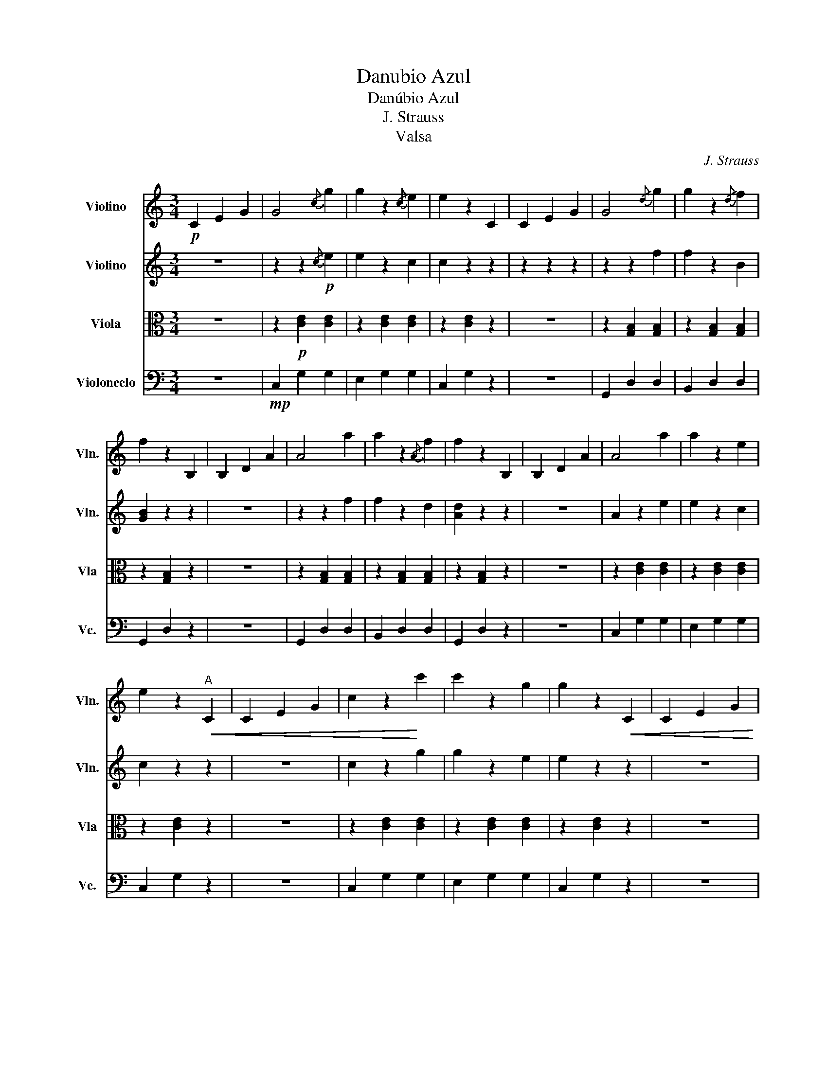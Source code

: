 X:1
T:Danubio Azul
T:Danúbio Azul
T:J. Strauss
T:Valsa
C:J. Strauss
Z:Arr.:Leilson Rodrigues Batista
%%score 1 2 3 4
L:1/8
M:3/4
K:C
V:1 treble nm="Violino" snm="Vln."
V:2 treble nm="Violino" snm="Vln."
V:3 alto nm="Viola" snm="Vla"
V:4 bass nm="Violoncelo" snm="Vc."
V:1
!p! C2 E2 G2 | G4{/c} g2 | g2 z2{/c} e2 | e2 z2 C2 | C2 E2 G2 | G4{/d} g2 | g2 z2{/d} f2 | %7
 f2 z2 B,2 | B,2 D2 A2 | A4 a2 | a2 z2{/A} f2 | f2 z2 B,2 | B,2 D2 A2 | A4 a2 | a2 z2 e2 | %15
 e2 z2"^A"!<(! C2 | C2 E2 G2 | c2 z2!<)! c'2 | c'2 z2 g2 | g2 z2!<(! C2 | C2 E2 G2 | %21
 c2!<)! z2 c'2 | c'2 z2 a2 | a2 z2!mf! d2 | d2 f2 a2 | a6- | a2 ^f2 g2 | (e'6 | e'2) c'2 e2 | %29
 e4 d2 | a4 g2 | c6- | c z!p!"^2ª" c'2 b2 ||"^B" b2 a2 a2 | z2 a2 ^g2 | ^g2 a2 a2 | z2 d2 d2 | %37
 e4 d2 | z2 d2 d2 | a4 g2 | z2!mf! c'2 b2 | b2 a2 a2 | z2 a2 b2 | d'2 c'2 c'2 | z2 ^f2 a2 | a4 g2 | %46
 ^f2- fe cA | ee e2 d2 | G2 z2!p!"^Só Piano" g2 ||"^C" f2 z2 g2 | f2 z2 g2 | e'6 | z2 d'2 g2 | %53
 e2 z2 g2 | e2 z2 g2 | d'6 | z2!f! c'2 g2 | f2 z2 g2 | f2 z2 g2 | e'6 | z2 d'2 g2 | c2 d2 e2 | %62
 g4 f2 | ee e2 d2 | c2 z4 ||!p!"^D" C2 E2 G2 | G4{/c} g2 | g2 z2{/c} e2 | e2 z2 C2 | C2 E2 G2 | %70
 G4{/d} g2 | g2 z2{/d} f2 | f2 z2 B,2 | B,2 D2 A2 | A4 a2 | a2 z2{/A} f2 | f2 z2 B,2 | B,2 D2 A2 | %78
 A4 a2 | a2 z2 e2 | e2 z2"^E"!<(! C2 | C2 E2 G2 | c4!<)! c'2 | c'2 z2 g2 | g2 z2!<(! C2 | %85
 C2 E2 G2 | c2!<)! z2 c'2 | c'2 z2 a2 | a2 z2!mf! d2 | d2 f2 a2 | a6- | a2 ^f2 g2 | (e'6 | %93
 e'2) c'2 e2 | e4 d2 | a4!f! g2 | c6- | c2 z4 |] %98
V:2
 z6 | z2 z2!p!{/c} e2 | e2 z2 c2 | c2 z2 z2 | z2 z2 z2 | z2 z2 f2 | f2 z2 B2 | [GB]2 z2 z2 | z6 | %9
 z2 z2 f2 | f2 z2 d2 | [Ad]2 z2 z2 | z6 | A2 z2 e2 | e2 z2 c2 | c2 z2 z2 | z6 | c2 z2 g2 | %18
 g2 z2 e2 | e2 z2 z2 | z6 | c2 z2 a2 | a2 z2 f2 | f2 z2 z2 | z6 | (A6 | A2) ^F2 G2 | (e6 | %28
 e2) c2 E2 | E4 D2 | A4 G2 | C6- | C z e2 d2 || d2 c2 c2 | z2 c2 B2 | B2 c2 c2 | z2 D2 D2 | E4 D2 | %38
 z2 D2 D2 | A4 G2 | z2 e2 d2 | d2 c2 c2 | z2 c2 d2 | ^f2 e2 e2 | ^F6 | A4 G2 | A4 c2 | cc c2 B2 | %48
 D2 z4 || F2 D2 G2 | F2 D2 G2 | G2 B,2 G2 | G2 D2 G2 | E2 C2 G2 | E2 C2 G2 | C2 E2 C2 | G2 C2 G2 | %57
 F2 D2 G2 | F2 D2 G2 | G2 B,2 G2 | G2 D2 G2 | E2 F2 G2 | _B6 | cc c2 B2 | G2 z4 || z6 | %66
 z2 z2{/c} e2 | e2 z2 c2 | c2 z2 z2 | z6 | z2 z2 f2 | f2 z2 B2 | [GB]2 z2 z2 | z6 | z2 z2 f2 | %75
 f2 z2 d2 | [Ad]2 z2 z2 | z6 | A2 z2 e2 | e2 z2 c2 | c2 z2 z2 | z6 | c2 z2 g2 | g2 z2 e2 | %84
 e2 z2 z2 | z6 | c2 z2 a2 | a2 z2 f2 | f2 z2 z2 | z6 | (A6 | A2) ^F2 G2 | (e6 | e2) c2 E2 | E4 D2 | %95
 A4 G2 | C6- | C2 z4 |] %98
V:3
 z6 | z2!p! [CE]2 [CE]2 | z2 [CE]2 [CE]2 | z2 [CE]2 z2 | z6 | z2 [G,B,]2 [G,B,]2 | %6
 z2 [G,B,]2 [G,B,]2 | z2 [G,B,]2 z2 | z6 | z2 [G,B,]2 [G,B,]2 | z2 [G,B,]2 [G,B,]2 | %11
 z2 [G,B,]2 z2 | z6 | z2 [CE]2 [CE]2 | z2 [CE]2 [CE]2 | z2 [CE]2 z2 | z6 | z2 [CE]2 [CE]2 | %18
 z2 [CE]2 [CE]2 | z2 [CE]2 z2 | z6 | z2 [A,F]2 [A,F]2 | z2 [A,F]2 [A,F]2 | z2 [A,F]2 z2 | z6 | %25
 z2 [G,B,]2 [G,B,]2 | z2 [G,B,]2 [G,B,]2 | z2 [CE]2 [CE]2 | z2 [CE]2 [CE]2 | z2 [A,F]2 [A,F]2 | %30
 z2 [G,B,]2 [G,B,]2 | z2 [CE]2 [CE]2 | E z z4 || z2 [CD]2 [CD]2 | z2 [CD]2 [CD]2 | z2 [CD]2 [CD]2 | %36
 z2 [CD]2 [CD]2 | z2 [G,B,]2 [G,B,]2 | z2 [G,B,]2 [G,B,]2 | z2 [G,B,]2 [G,B,]2 | %40
 z2 [G,B,]2 [G,B,]2 | z2 [CD]2 [CD]2 | z2 [CD]2 [CD]2 | z2 [CD]2 [CD]2 | [_E,A,]6 | %45
 z2 [G,E]2 [G,E]2 | z2 [C,A,]2 [C,A,]2 | z2 [CD]2 [CD]2 | B,2 z4 || z2 [G,B,]2 [G,B,]2 | %50
 z2 [G,B,]2 [G,B,]2 | z2 [G,B,]2 [G,B,]2 | z2 [G,B,]2 [G,B,]2 | z2 [CE]2 [CE]2 | z2 [CE]2 [CE]2 | %55
 z2 [CE]2 [CE]2 | z2 [CE]2 [CE]2 | z2 [G,B,]2 [G,B,]2 | z2 [G,B,]2 [G,B,]2 | z2 [G,B,]2 [G,B,]2 | %60
 z2 [G,B,]2 [G,B,]2 | z2 [CE]2 [CE]2 | E6 | [E,G,]2 z2 [F,G,]2 | [CE]2 z4 || z6 | z2 [CE]2 [CE]2 | %67
 z2 [CE]2 [CE]2 | z2 [CE]2 z2 | z6 | z2 [G,B,]2 [G,B,]2 | z2 [G,B,]2 [G,B,]2 | z2 [G,B,]2 z2 | z6 | %74
 z2 [G,B,]2 [G,B,]2 | z2 [G,B,]2 [G,B,]2 | z2 [G,B,]2 z2 | z6 | z2 [CE]2 [CE]2 | z2 [CE]2 [CE]2 | %80
 z2 [CE]2 z2 | z6 | z2 [CE]2 [CE]2 | z2 [CE]2 [CE]2 | z2 [CE]2 z2 | z6 | z2 [A,F]2 [A,F]2 | %87
 z2 [A,F]2 [A,F]2 | z2 [A,F]2 z2 | z6 | z2 [G,B,]2 [G,B,]2 | z2 [G,B,]2 [G,B,]2 | z2 [CE]2 [CE]2 | %93
 z2 [CE]2 [CE]2 | z2 [A,F]2 [A,F]2 | z2 [G,B,]2 [G,B,]2 | z2 [CE]2 [CE]2 | [G,E]2 z4 |] %98
V:4
 z6 |!mp! C,2 G,2 G,2 | E,2 G,2 G,2 | C,2 G,2 z2 | z6 | G,,2 D,2 D,2 | B,,2 D,2 D,2 | G,,2 D,2 z2 | %8
 z6 | G,,2 D,2 D,2 | B,,2 D,2 D,2 | G,,2 D,2 z2 | z6 | C,2 G,2 G,2 | E,2 G,2 G,2 | C,2 G,2 z2 | %16
 z6 | C,2 G,2 G,2 | E,2 G,2 G,2 | C,2 G,2 z2 | z6 | F,,2 C,2 C,2 | A,,2 C,2 C,2 | F,,2 C,2 z2 | %24
 z6 | G,,2 D,2 D,2 | B,,2 D,2 D,2 | C,2 G,2 G,2 | E,2 G,2 G,2 | F,2 C,2 C,2 | G,,2 D,2 D,2 | %31
 C,2 G,2 G,2 | C, z z4 || D,2 A,2 A,2 | ^F,2 A,2 A,2 | D,2 A,2 A,2 | ^F,2 A,2 A,2 | G,,2 D,2 D,2 | %38
 B,,2 D,2 D,2 | G,,2 D,2 D,2 | B,,2 D,2 D,2 | D,2 A,2 A,2 | ^F,2 A,2 A,2 | D,2 A,2 A,2 | C,6 | %45
 E,2 B,2 B,2 | A,,2 E,2 E,2 | D,2 A,2 A,2 | G,,2 z4 || G,,2 D,2 D,2 | B,,2 D,2 D,2 | G,,2 D,2 D,2 | %52
 B,,2 D,2 D,2 | C,2 G,2 G,2 | E,2 G,2 G,2 | C,2 G,2 G,2 | E,2 G,2 G,2 | G,,2 D,2 D,2 | %58
 B,,2 D,2 D,2 | G,,2 D,2 D,2 | B,,2 D,2 D,2 | C,2 G,2 G,2 | ^C,6 | C,2 z2 B,,2 | C,2 z4 || z6 | %66
 C,2 G,2 G,2 | E,2 G,2 G,2 | C,2 G,2 z2 | z6 | G,,2 D,2 D,2 | B,,2 D,2 D,2 | G,,2 D,2 z2 | z6 | %74
 G,,2 D,2 D,2 | B,,2 D,2 D,2 | G,,2 D,2 z2 | z6 | C,2 G,2 G,2 | E,2 G,2 G,2 | C,2 G,2 z2 | z6 | %82
 C,2 G,2 G,2 | E,2 G,2 G,2 | C,2 G,2 z2 | z6 | F,,2 C,2 C,2 | A,,2 C,2 C,2 | F,,2 C,2 z2 | z6 | %90
 G,,2 D,2 D,2 | B,,2 D,2 D,2 | C,2 G,2 G,2 | E,2 G,2 G,2 | F,,2 C,2 C,2 | G,,2 D,2 D,2 | %96
 C,2 G,2 G,2 | C,2 z4 |] %98

